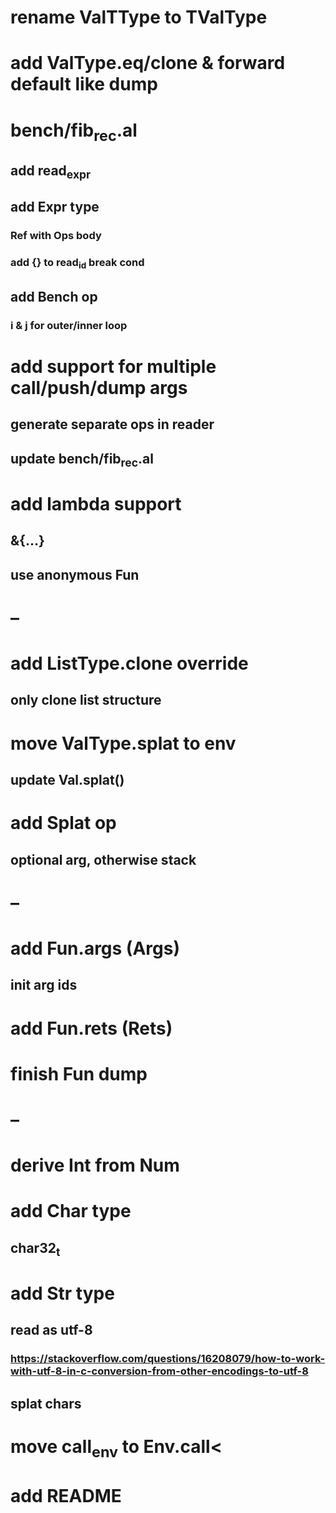 * rename ValTType to TValType
* add ValType.eq/clone & forward default like dump
* bench/fib_rec.al
** add read_expr
** add Expr type
*** Ref with Ops body
*** add {} to read_id break cond
** add Bench op
*** i & j for outer/inner loop
* add support for multiple call/push/dump args
** generate separate ops in reader
** update bench/fib_rec.al
* add lambda support
** &{...}
** use anonymous Fun
* --
* add ListType.clone override
** only clone list structure
* move ValType.splat to env
** update Val.splat()
* add Splat op
** optional arg, otherwise stack
* --
* add Fun.args (Args)
** init arg ids
* add Fun.rets (Rets)
* finish Fun dump
* --
* derive Int from Num
* add Char type
** char32_t
* add Str type
** read as utf-8
*** https://stackoverflow.com/questions/16208079/how-to-work-with-utf-8-in-c-conversion-from-other-encodings-to-utf-8
** splat chars
* move call_env to Env.call<
* add README
